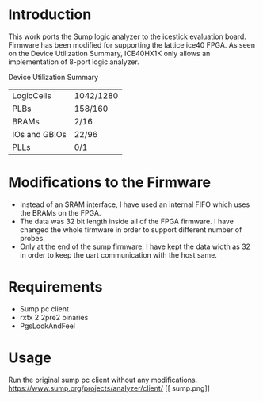 * Introduction
This work ports the Sump logic analyzer to the icestick evaluation board. Firmware has been modified for supporting the lattice ice40 FPGA. As seen on the Device Utilization Summary, ICE40HX1K only allows an implementation of 8-port logic analyzer. 

Device Utilization Summary

 | LogicCells    | 1042/1280 |
 | PLBs          | 158/160   |
 | BRAMs         | 2/16      |
 | IOs and GBIOs | 22/96     |
 | PLLs          | 0/1       |

* Modifications to the Firmware
- Instead of an SRAM interface, I have used an internal FIFO which uses the BRAMs on the  FPGA. 
- The data was 32 bit length inside all of the FPGA firmware. I have changed the whole firmware in order to support different number of probes. 
- Only at the end of the sump firmware, I have kept the data width as 32 in order to keep the uart communication with the host same.

* Requirements
- Sump pc client
- rxtx 2.2pre2 binaries
- PgsLookAndFeel

* Usage
Run the original sump pc client without any modifications. https://www.sump.org/projects/analyzer/client/
[[
sump.png]]

